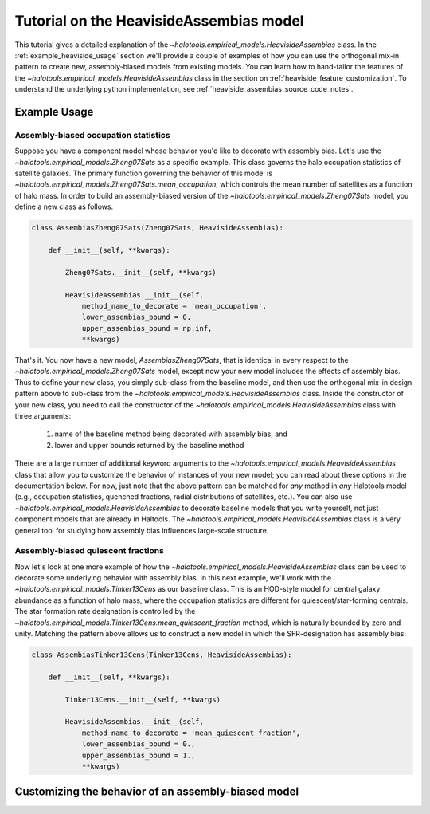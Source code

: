 .. _heaviside_assembias_tutorial:

*********************************************
Tutorial on the HeavisideAssembias model
*********************************************

This tutorial gives a detailed explanation of the 
`~halotools.empirical_models.HeavisideAssembias` class. 
In the :ref:`example_heaviside_usage` section we'll provide 
a couple of examples of how you can use the orthogonal 
mix-in pattern to create new, assembly-biased models from existing models. 
You can learn how to hand-tailor the features of the 
`~halotools.empirical_models.HeavisideAssembias` class in the section on 
:ref:`heaviside_feature_customization`. To understand the underlying 
python implementation, see :ref:`heaviside_assembias_source_code_notes`. 


.. _example_heaviside_usage: 

Example Usage
==============

Assembly-biased occupation statistics 
---------------------------------------

Suppose you have a component model whose behavior you'd like to 
decorate with assembly bias. Let's use the 
`~halotools.empirical_models.Zheng07Sats` as a specific example. 
This class governs the halo occupation statistics of satellite galaxies. 
The primary function governing the behavior of this model is 
`~halotools.empirical_models.Zheng07Sats.mean_occupation`, which controls the 
mean number of satellites as a function of halo mass. 
In order to build an assembly-biased version of the 
`~halotools.empirical_models.Zheng07Sats` model, you define a new class as follows:

.. code:: python

    class AssembiasZheng07Sats(Zheng07Sats, HeavisideAssembias):

        def __init__(self, **kwargs):

            Zheng07Sats.__init__(self, **kwargs)

            HeavisideAssembias.__init__(self, 
                method_name_to_decorate = 'mean_occupation', 
                lower_assembias_bound = 0, 
                upper_assembias_bound = np.inf, 
                **kwargs)

That's it. You now have a new model, `AssembiasZheng07Sats`, that is identical 
in every respect to the `~halotools.empirical_models.Zheng07Sats` model, except now 
your new model includes the effects of assembly bias. Thus to define your new class, 
you simply sub-class from the baseline model, 
and then use the orthogonal mix-in design pattern above to sub-class from the 
`~halotools.empirical_models.HeavisideAssembias` class. Inside the constructor 
of your new class, you need to call the constructor of the 
`~halotools.empirical_models.HeavisideAssembias` class with three arguments:

    1. name of the baseline method being decorated with assembly bias, and 
    2. lower and upper bounds returned by the baseline method

There are a large number of additional keyword arguments to the 
`~halotools.empirical_models.HeavisideAssembias` class that allow you to customize 
the behavior of instances of your new model; you can read about these options in 
the documentation below. For now, just note that the above pattern can be matched 
for *any* method in *any* Halotools model (e.g., occupation statistics, quenched fractions, 
radial distributions of satellites, etc.). 
You can also use `~halotools.empirical_models.HeavisideAssembias` to decorate baseline models 
that you write yourself, not just component models that are already in Haltools. 
The `~halotools.empirical_models.HeavisideAssembias` class is a very general tool 
for studying how assembly bias influences large-scale structure. 

Assembly-biased quiescent fractions 
-------------------------------------

Now let's look at one more example of how 
the `~halotools.empirical_models.HeavisideAssembias` class can be used to decorate 
some underlying behavior with assembly bias. In this next example, we'll work with 
the `~halotools.empirical_models.Tinker13Cens` as our baseline class. 
This is an HOD-style model for central galaxy abundance as a function of halo mass, 
where the occupation statistics are different for quiescent/star-forming centrals. 
The star formation rate designation is controlled by the 
`~halotools.empirical_models.Tinker13Cens.mean_quiescent_fraction` method, which 
is naturally bounded by zero and unity. Matching the pattern above allows us to 
construct a new model in which the SFR-designation has assembly bias:


.. code:: python

    class AssembiasTinker13Cens(Tinker13Cens, HeavisideAssembias):

        def __init__(self, **kwargs):

            Tinker13Cens.__init__(self, **kwargs)
        
            HeavisideAssembias.__init__(self, 
                method_name_to_decorate = 'mean_quiescent_fraction', 
                lower_assembias_bound = 0., 
                upper_assembias_bound = 1., 
                **kwargs)


.. _heaviside_feature_customization: 

Customizing the behavior of an assembly-biased model 
=======================================================



